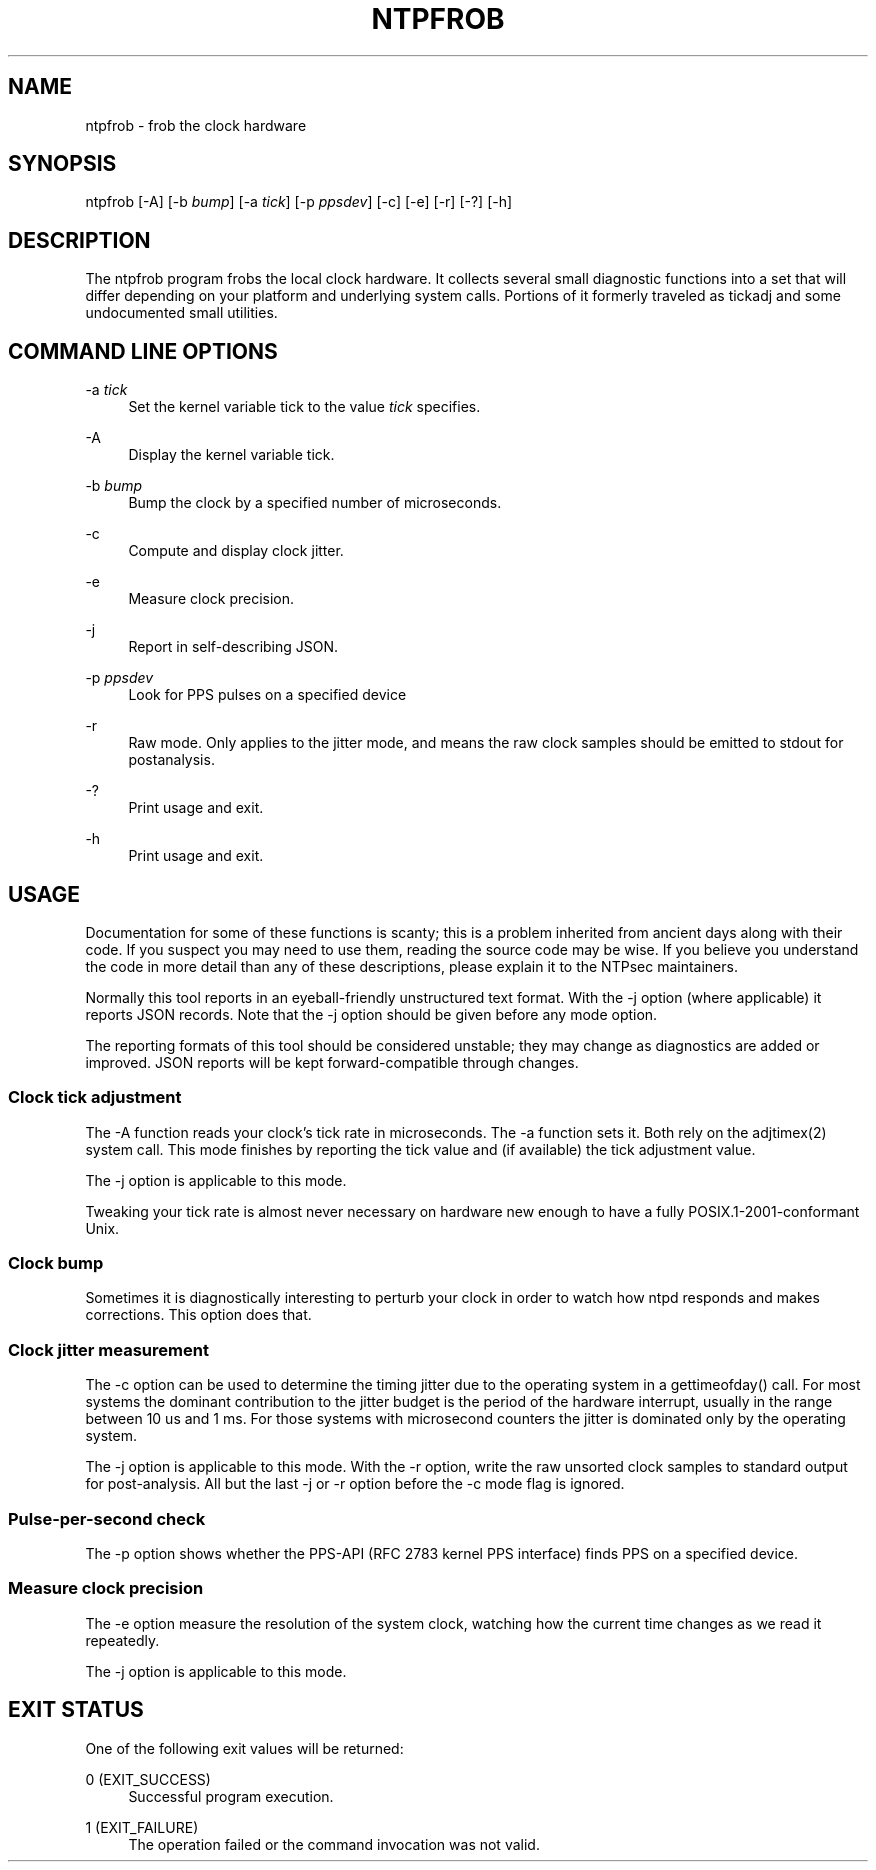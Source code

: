 '\" t
.\"     Title: ntpfrob
.\"    Author: [FIXME: author] [see http://docbook.sf.net/el/author]
.\" Generator: DocBook XSL Stylesheets v1.78.1 <http://docbook.sf.net/>
.\"      Date: 10/10/2017
.\"    Manual: \ \&
.\"    Source: \ \&
.\"  Language: English
.\"
.TH "NTPFROB" "8" "10/10/2017" "\ \&" "\ \&"
.\" -----------------------------------------------------------------
.\" * Define some portability stuff
.\" -----------------------------------------------------------------
.\" ~~~~~~~~~~~~~~~~~~~~~~~~~~~~~~~~~~~~~~~~~~~~~~~~~~~~~~~~~~~~~~~~~
.\" http://bugs.debian.org/507673
.\" http://lists.gnu.org/archive/html/groff/2009-02/msg00013.html
.\" ~~~~~~~~~~~~~~~~~~~~~~~~~~~~~~~~~~~~~~~~~~~~~~~~~~~~~~~~~~~~~~~~~
.ie \n(.g .ds Aq \(aq
.el       .ds Aq '
.\" -----------------------------------------------------------------
.\" * set default formatting
.\" -----------------------------------------------------------------
.\" disable hyphenation
.nh
.\" disable justification (adjust text to left margin only)
.ad l
.\" -----------------------------------------------------------------
.\" * MAIN CONTENT STARTS HERE *
.\" -----------------------------------------------------------------
.SH "NAME"
ntpfrob \- frob the clock hardware
.SH "SYNOPSIS"
.sp
ntpfrob [\-A] [\-b \fIbump\fR] [\-a \fItick\fR] [\-p \fIppsdev\fR] [\-c] [\-e] [\-r] [\-?] [\-h]
.SH "DESCRIPTION"
.sp
The ntpfrob program frobs the local clock hardware\&. It collects several small diagnostic functions into a set that will differ depending on your platform and underlying system calls\&. Portions of it formerly traveled as tickadj and some undocumented small utilities\&.
.SH "COMMAND LINE OPTIONS"
.PP
\-a \fItick\fR
.RS 4
Set the kernel variable
tick
to the value
\fItick\fR
specifies\&.
.RE
.PP
\-A
.RS 4
Display the kernel variable
tick\&.
.RE
.PP
\-b \fIbump\fR
.RS 4
Bump the clock by a specified number of microseconds\&.
.RE
.PP
\-c
.RS 4
Compute and display clock jitter\&.
.RE
.PP
\-e
.RS 4
Measure clock precision\&.
.RE
.PP
\-j
.RS 4
Report in self\-describing JSON\&.
.RE
.PP
\-p \fIppsdev\fR
.RS 4
Look for PPS pulses on a specified device
.RE
.PP
\-r
.RS 4
Raw mode\&. Only applies to the jitter mode, and means the raw clock samples should be emitted to stdout for postanalysis\&.
.RE
.PP
\-?
.RS 4
Print usage and exit\&.
.RE
.PP
\-h
.RS 4
Print usage and exit\&.
.RE
.SH "USAGE"
.sp
Documentation for some of these functions is scanty; this is a problem inherited from ancient days along with their code\&. If you suspect you may need to use them, reading the source code may be wise\&. If you believe you understand the code in more detail than any of these descriptions, please explain it to the NTPsec maintainers\&.
.sp
Normally this tool reports in an eyeball\-friendly unstructured text format\&. With the \-j option (where applicable) it reports JSON records\&. Note that the \-j option should be given before any mode option\&.
.sp
The reporting formats of this tool should be considered unstable; they may change as diagnostics are added or improved\&. JSON reports will be kept forward\-compatible through changes\&.
.SS "Clock tick adjustment"
.sp
The \-A function reads your clock\(cqs tick rate in microseconds\&. The \-a function sets it\&. Both rely on the adjtimex(2) system call\&. This mode finishes by reporting the tick value and (if available) the tick adjustment value\&.
.sp
The \-j option is applicable to this mode\&.
.sp
Tweaking your tick rate is almost never necessary on hardware new enough to have a fully POSIX\&.1\-2001\-conformant Unix\&.
.SS "Clock bump"
.sp
Sometimes it is diagnostically interesting to perturb your clock in order to watch how ntpd responds and makes corrections\&. This option does that\&.
.SS "Clock jitter measurement"
.sp
The \-c option can be used to determine the timing jitter due to the operating system in a gettimeofday() call\&. For most systems the dominant contribution to the jitter budget is the period of the hardware interrupt, usually in the range between 10 us and 1 ms\&. For those systems with microsecond counters the jitter is dominated only by the operating system\&.
.sp
The \-j option is applicable to this mode\&. With the \-r option, write the raw unsorted clock samples to standard output for post\-analysis\&. All but the last \-j or \-r option before the \-c mode flag is ignored\&.
.SS "Pulse\-per\-second check"
.sp
The \-p option shows whether the PPS\-API (RFC 2783 kernel PPS interface) finds PPS on a specified device\&.
.SS "Measure clock precision"
.sp
The \-e option measure the resolution of the system clock, watching how the current time changes as we read it repeatedly\&.
.sp
The \-j option is applicable to this mode\&.
.SH "EXIT STATUS"
.sp
One of the following exit values will be returned:
.PP
0 (EXIT_SUCCESS)
.RS 4
Successful program execution\&.
.RE
.PP
1 (EXIT_FAILURE)
.RS 4
The operation failed or the command invocation was not valid\&.
.RE
